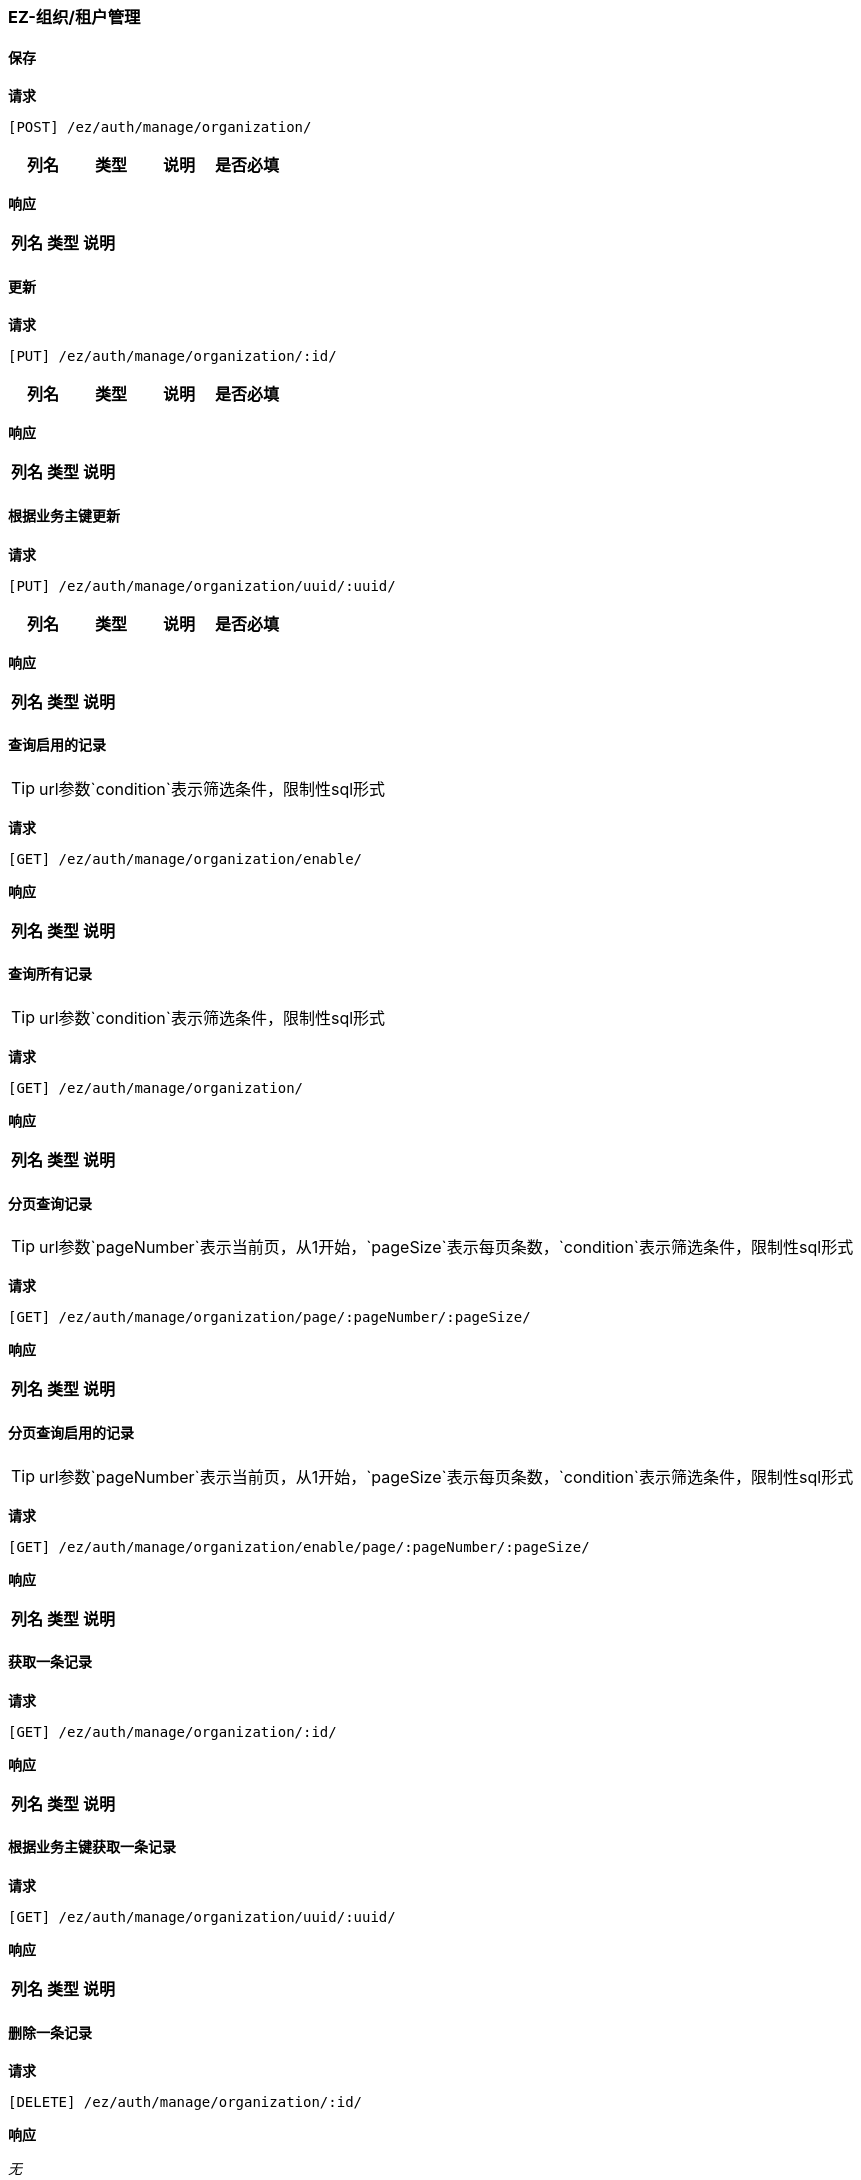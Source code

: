 === EZ-组织/租户管理
==== 保存


*请求*

 [POST] /ez/auth/manage/organization/
|===
|列名|类型|说明|是否必填

|===

*响应*

|===
|列名|类型|说明

|===

==== 更新


*请求*

 [PUT] /ez/auth/manage/organization/:id/
|===
|列名|类型|说明|是否必填

|===

*响应*

|===
|列名|类型|说明

|===

==== 根据业务主键更新


*请求*

 [PUT] /ez/auth/manage/organization/uuid/:uuid/
|===
|列名|类型|说明|是否必填

|===

*响应*

|===
|列名|类型|说明

|===

==== 查询启用的记录
TIP: url参数`condition`表示筛选条件，限制性sql形式

*请求*

 [GET] /ez/auth/manage/organization/enable/


*响应*

|===
|列名|类型|说明

|===

==== 查询所有记录
TIP: url参数`condition`表示筛选条件，限制性sql形式

*请求*

 [GET] /ez/auth/manage/organization/


*响应*

|===
|列名|类型|说明

|===

==== 分页查询记录
TIP: url参数`pageNumber`表示当前页，从1开始，`pageSize`表示每页条数，`condition`表示筛选条件，限制性sql形式

*请求*

 [GET] /ez/auth/manage/organization/page/:pageNumber/:pageSize/


*响应*

|===
|列名|类型|说明

|===

==== 分页查询启用的记录
TIP: url参数`pageNumber`表示当前页，从1开始，`pageSize`表示每页条数，`condition`表示筛选条件，限制性sql形式

*请求*

 [GET] /ez/auth/manage/organization/enable/page/:pageNumber/:pageSize/


*响应*

|===
|列名|类型|说明

|===

==== 获取一条记录


*请求*

 [GET] /ez/auth/manage/organization/:id/


*响应*

|===
|列名|类型|说明

|===

==== 根据业务主键获取一条记录


*请求*

 [GET] /ez/auth/manage/organization/uuid/:uuid/


*响应*

|===
|列名|类型|说明

|===

==== 删除一条记录


*请求*

 [DELETE] /ez/auth/manage/organization/:id/


*响应*

_无_

==== 根据业务主键删除一条记录


*请求*

 [DELETE] /ez/auth/manage/organization/uuid/:uuid/


*响应*

_无_

==== 启用一条记录


*请求*

 [GET] /ez/auth/manage/organization/:id/enable/


*响应*

_无_

==== 根据业务主键启用一条记录


*请求*

 [GET] /ez/auth/manage/organization/uuid/:uuid/enable/


*响应*

_无_

==== 禁用一条记录


*请求*

 [GET] /ez/auth/manage/organization/:id/disable/


*响应*

_无_

==== 根据业务主键禁用一条记录


*请求*

 [GET] /ez/auth/manage/organization/uuid/:uuid/disable/


*响应*

_无_
